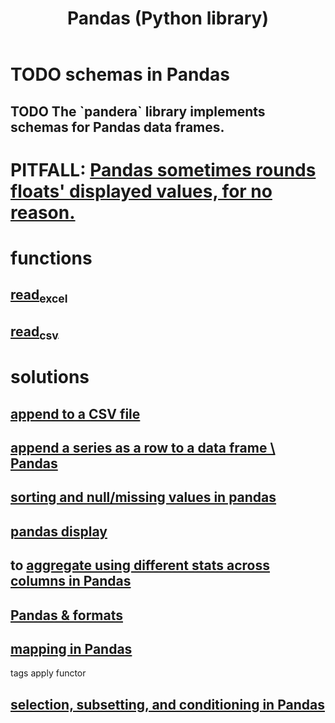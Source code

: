 :PROPERTIES:
:ID:       7e61cbf8-3dec-4e6d-a594-15600408183c
:ROAM_ALIASES: Pandas pandas
:END:
#+title: Pandas (Python library)
* TODO schemas in Pandas
** TODO The `pandera` library implements schemas for Pandas data frames.
* PITFALL: [[id:5f093513-f49c-4536-ae3c-ab25ee2d4a20][Pandas sometimes rounds floats' displayed values, for no reason.]]
* functions
** [[id:78ce741f-4f43-4afb-a360-3a9a7aece724][read_excel]]
** [[id:5c96fcdb-8f4b-4441-9452-9f00956776a3][read_csv]]
* solutions
** [[id:54b1ca58-0de1-49b1-a419-06af3872affa][append to a CSV file]]
** [[id:98556058-2bcf-456d-8401-e57845c717da][append a series as a row to a data frame \ Pandas]]
** [[id:4f2a8ff8-a80c-46f3-9dd0-2505215ad1ba][sorting and null/missing values in pandas]]
** [[id:1bf924f3-f88a-4556-b31b-9bb72e96b7f7][pandas display]]
** to [[id:a5a69d4a-20d2-44e7-94f0-d02636159b86][aggregate using different stats across columns in Pandas]]
** [[id:cca852bf-dbac-49a5-83cf-602db6574f77][Pandas & formats]]
** [[id:fa229129-ee84-4947-9abf-e8d117645f94][mapping in Pandas]]
   tags apply functor
** [[id:6c86235c-5b2e-44b2-a481-452886a2b623][selection, subsetting, and conditioning in Pandas]]
